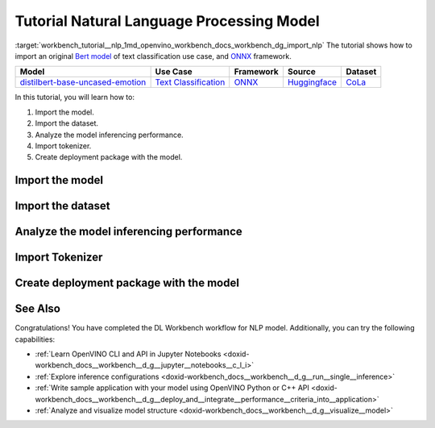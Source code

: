 .. index:: pair: page; Tutorial Natural Language Processing Model
.. _workbench_tutorial__nlp:

.. meta::
   :description: Tutorial on how to import, analyze and benchmark BERT Natural Language Processing 
                 model with OpenVINO Deep Learning Workbench.
   :keywords: OpenVINO, Deep Learning Workbench, DL Workbench, tutorial, BERT, Natural Language Processing, 
              model, import, analyze, benchmark, nlp, Intermediate Representation, tokenizer, deployment package


Tutorial Natural Language Processing Model
==========================================

:target:`workbench_tutorial__nlp_1md_openvino_workbench_docs_workbench_dg_import_nlp` The tutorial shows how to import 
an original `Bert model <https://huggingface.co/bhadresh-savani/distilbert-base-uncased-emotion>`__ of text classification 
use case, and `ONNX <https://onnx.ai>`__ framework.

.. list-table::
    :header-rows: 1

    * - Model
      - Use Case
      - Framework
      - Source
      - Dataset
    * - `distilbert-base-uncased-emotion <https://huggingface.co/bhadresh-savani/distilbert-base-uncased-emotion>`__
      - `Text Classification <https://huggingface.co/tasks/text-classification>`__
      - `ONNX <https://onnx.ai/>`__
      - `Huggingface <https://huggingface.co/bhadresh-savani/distilbert-base-uncased-emotion>`__
      - `CoLa <https://nyu-mll.github.io/CoLA/>`__

In this tutorial, you will learn how to:

#. Import the model.

#. Import the dataset.

#. Analyze the model inferencing performance.

#. Import tokenizer.

#. Create deployment package with the model.

Import the model
~~~~~~~~~~~~~~~~

.. dropdown:: Import NLP model
   :open:

   On the **Create Project** page click **Import Model**. Select Original Model tab, and specify NLP domain and ONNX framework.

   Select and upload .onnx model file and click Import:

   .. image:: _static/images/import_model_nlp.png

   To work with OpenVINO tools, you need to obtain a model in Intermediate Representation (IR) format. IR is the OpenVINO format of pre-trained model representation with two files:

   * XML file describing the network topology
   * BIN file containing weights and biases

   On the fourth step, you need to configure model inputs.

   Layout describes the value of each dimension of input tensors. To configure model layout, set NC layout. N is the size of a batch showing how many text samples the model processes at a time. C is the maximum length of text (in tokens) that our model can process.

   Specify 1 batch and 128 channels (tokens) for each input. Click Validate and Import:

   .. image:: _static/images/inputs.png

   When the model is successfully imported, you will see it on the Create Project page. Click on the model to select it and proceed to the Next Step.

   **Select Environment**

   On the Select Environment page you can choose a hardware accelerator on which the model will be executed. We will analyze our model on a CPU since we have only this device available. Proceed to the Next Step.

Import the dataset
~~~~~~~~~~~~~~~~~~

.. dropdown:: Upload Text Dataset
   :open:

   Import Dataset
   Validation of the model is always performed against specific data combined into datasets. You will need to obtain the data to work with the model. The data depends on the task for which the model has been trained.

   On the Select Validation Dataset page, click Import Text Dataset.

   .. image:: _static/images/import_text_dataset.png

   Download an example CoLa dataset from **Dataset Info** tip and upload it to the DL Workbench.

   .. image:: _static/images/download_cola.png

   Upload the dataset file.

   .. image:: _static/images/dataset.png

   The dataset has a UTF-8 encoding and Comma as separator. In the Raw Dataset Preview you can see that our dataset Has Header. The dataset will be used for the Text Classification task type and contains the text in the Column 1, labels in the Column 2.

   Make sure the dataset is displayed correctly in the Formatted Dataset Preview and click **Import**.

Analyze the model inferencing performance
~~~~~~~~~~~~~~~~~~~~~~~~~~~~~~~~~~~~~~~~~

.. dropdown:: Measure inferencing performance and learn about streams and batches
   :open:

   When the baseline inference stage is finished, we can see the results of running our model on the CPU. We are interested in two metrics: **latency** and **throughput**. 

   - Latency is the time required to process one text sample. The lower the value, the better. 
   - Throughput is the number of samples processed per second. Higher throughput value means better performance.

   .. image:: _static/images/performance_nlp.png

   **Streams** are the number of instances of your model running simultaneously, and **batches** are the number of input data instances fed to the model.  

   DL Workbench automatically selects the parameters to achieve a near-optimal model performance. You can further accelerate your model by configuring the optimal parameters specific to each accelerator.

   Under the table with results you see a hint saying the model was inferred on the autogenerated data. To infer the model on the text dataset, you need to use a tokenizer. Click **Select Tokenizer** link in the hint and then **Import Tokenizer** button.

Import Tokenizer
~~~~~~~~~~~~~~~~

.. dropdown:: Import and Select Tokenizer

   To benchmark your model on the text dataset, you need to import a tokenizer. Tokenizers are used to convert text to numerical data because the model cannot work with the text directly. Tokenizer splits text into tokens. A token can be a word, part of a word, a symbol, or a couple of symbols. Then tokenizer replaces each token with the corresponding index and stores the map between tokens and indices.

   A tokenizer is defined before the training and depends on the model. DL Workbench supports two types of tokenizers: WordPiece and Byte-Pair Encoding (BPE). 

   .. image:: _static/images/import_tokenizer.png

   On the tokenizer import page: 
   - Select tokenizer type 
   - Upload tokenizer file: vocab.txt file for WordPiece 
   - Specify whether the conversion to lowercase is required - Click Import

   .. image:: _static/images/tokenizer_fill.png

   Select a tokenizer by clicking on it. Make sure it is displayed as the **Selected Tokenizer**:

   .. image:: _static/images/select_tokenizer.png

   Select **Perform**, open **Explore Inference Configurations** tab and infer the model on the imported dataset.

Create deployment package with the model
~~~~~~~~~~~~~~~~~~~~~~~~~~~~~~~~~~~~~~~~

.. dropdown:: Prepare a runtime for your application

   OpenVINO allows to obtain a customized runtime to prepare an application for production. Open **Create Deployment Package** tab and include the necessary components to get a snapshot of OpenVINO runtime ready for deployment into a business application.

   .. image:: _static/images/pack.png

See Also
~~~~~~~~

Congratulations! You have completed the DL Workbench workflow for NLP model. Additionally, you can try the following capabilities:

* :ref:`Learn OpenVINO CLI and API in Jupyter Notebooks <doxid-workbench_docs__workbench__d_g__jupyter__notebooks__c_l_i>`

* :ref:`Explore inference configurations <doxid-workbench_docs__workbench__d_g__run__single__inference>`

* :ref:`Write sample application with your model using OpenVINO Python or C++ API <doxid-workbench_docs__workbench__d_g__deploy_and__integrate__performance__criteria_into__application>`

* :ref:`Analyze and visualize model structure <doxid-workbench_docs__workbench__d_g__visualize__model>`

